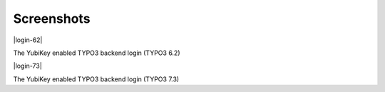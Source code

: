 ﻿.. include:: Images.txt

.. ==================================================
.. FOR YOUR INFORMATION
.. --------------------------------------------------
.. -*- coding: utf-8 -*- with BOM.

.. ==================================================
.. DEFINE SOME TEXTROLES
.. --------------------------------------------------
.. role::   underline
.. role::   typoscript(code)
.. role::   ts(typoscript)
   :class:  typoscript
.. role::   php(code)


Screenshots
^^^^^^^^^^^

|login-62|

The YubiKey enabled TYPO3 backend login (TYPO3 6.2)

|login-73|

The YubiKey enabled TYPO3 backend login (TYPO3 7.3)


